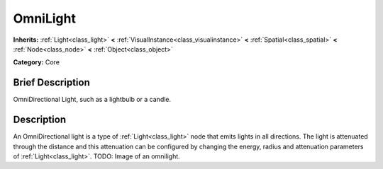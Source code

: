 .. _class_OmniLight:

OmniLight
=========

**Inherits:** :ref:`Light<class_light>` **<** :ref:`VisualInstance<class_visualinstance>` **<** :ref:`Spatial<class_spatial>` **<** :ref:`Node<class_node>` **<** :ref:`Object<class_object>`

**Category:** Core

Brief Description
-----------------

OmniDirectional Light, such as a lightbulb or a candle.

Description
-----------

An OmniDirectional light is a type of :ref:`Light<class_light>` node that emits lights in all directions. The light is attenuated through the distance and this attenuation can be configured by changing the energy, radius and attenuation parameters of :ref:`Light<class_light>`. TODO: Image of an omnilight.


